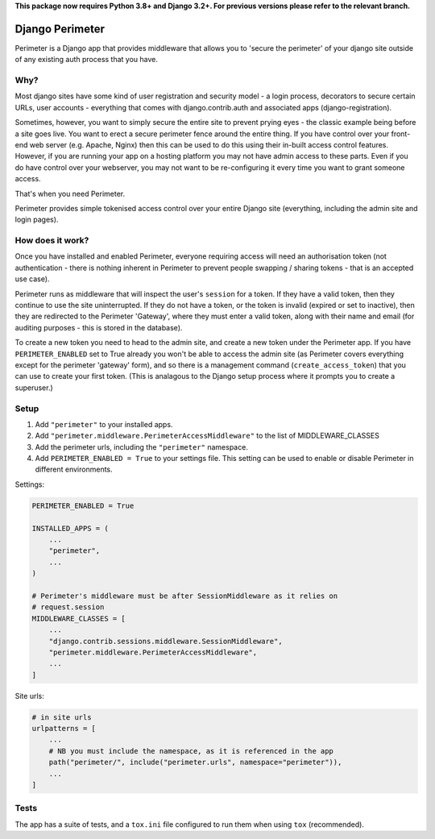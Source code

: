 **This package now requires Python 3.8+ and Django 3.2+. For previous versions please refer to the relevant branch.**

Django Perimeter
================

Perimeter is a Django app that provides middleware that allows you to 'secure the perimeter' of your django site outside of any existing auth process that you have.

Why?
----

Most django sites have some kind of user registration and security model - a login process, decorators to secure certain URLs, user accounts - everything that comes with django.contrib.auth and associated apps (django-registration).

Sometimes, however, you want to simply secure the entire site to prevent prying eyes - the classic example being before a site goes live. You want to erect a secure perimeter fence around the entire thing. If you have control over your front-end web server (e.g. Apache, Nginx) then this can be used to do this using their in-built access control features. However, if you are running your app on a hosting platform you may not have admin access to these parts. Even if you do have control over your webserver, you may not want to be re-configuring it every time you want to grant someone access.

That's when you need Perimeter.

Perimeter provides simple tokenised access control over your entire Django site (everything, including the admin site and login pages).

How does it work?
-----------------

Once you have installed and enabled Perimeter, everyone requiring access will need an authorisation token (not authentication - there is nothing inherent in Perimeter to prevent people swapping / sharing tokens - that is an accepted use case).

Perimeter runs as middleware that will inspect the user's ``session`` for a
token. If they have a valid token, then they continue to use the site uninterrupted. If they do not have a token, or the token is invalid (expired or set to inactive), then they are redirected to the Perimeter 'Gateway', where they must enter a valid token, along with their name and email (for auditing purposes - this is stored in the database).

To create a new token you need to head to the admin site, and create a new token under the Perimeter app. If you have ``PERIMETER_ENABLED`` set to True already you won't be able to access the admin site (as Perimeter covers everything except for the perimeter 'gateway' form), and so there is a management command (``create_access_token``) that you can use to create your first token. (This is analagous to the Django setup process where it prompts you to create a superuser.)

Setup
-----

1. Add ``"perimeter"`` to your installed apps.
2. Add ``"perimeter.middleware.PerimeterAccessMiddleware"`` to the list of MIDDLEWARE_CLASSES
3. Add the perimeter urls, including the ``"perimeter"`` namespace.
4. Add ``PERIMETER_ENABLED = True`` to your settings file. This setting can be used to enable or disable Perimeter in different environments.


Settings:

.. code:: python

    PERIMETER_ENABLED = True

    INSTALLED_APPS = (
        ...
        "perimeter",
        ...
    )

    # Perimeter's middleware must be after SessionMiddleware as it relies on
    # request.session
    MIDDLEWARE_CLASSES = [
        ...
        "django.contrib.sessions.middleware.SessionMiddleware",
        "perimeter.middleware.PerimeterAccessMiddleware",
        ...
    ]

Site urls:

.. code:: python

    # in site urls
    urlpatterns = [
        ...
        # NB you must include the namespace, as it is referenced in the app
        path("perimeter/", include("perimeter.urls", namespace="perimeter")),
        ...
    ]

Tests
-----

The app has a suite of tests, and a ``tox.ini`` file configured to run them when using ``tox`` (recommended).
